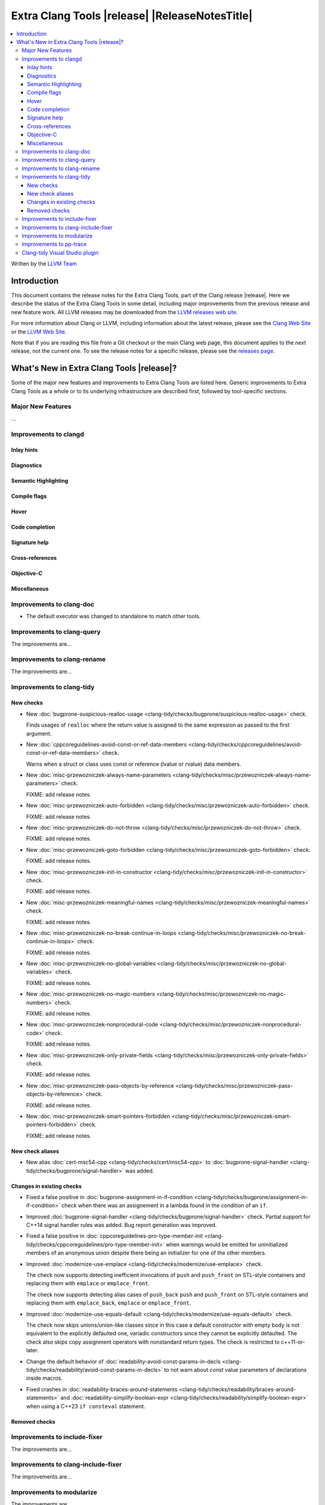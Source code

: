 ====================================================
Extra Clang Tools |release| |ReleaseNotesTitle|
====================================================

.. contents::
   :local:
   :depth: 3

Written by the `LLVM Team <https://llvm.org/>`_

.. only:: PreRelease

  .. warning::
     These are in-progress notes for the upcoming Extra Clang Tools |version| release.
     Release notes for previous releases can be found on
     `the Download Page <https://releases.llvm.org/download.html>`_.

Introduction
============

This document contains the release notes for the Extra Clang Tools, part of the
Clang release |release|. Here we describe the status of the Extra Clang Tools in
some detail, including major improvements from the previous release and new
feature work. All LLVM releases may be downloaded from the `LLVM releases web
site <https://llvm.org/releases/>`_.

For more information about Clang or LLVM, including information about
the latest release, please see the `Clang Web Site <https://clang.llvm.org>`_ or
the `LLVM Web Site <https://llvm.org>`_.

Note that if you are reading this file from a Git checkout or the
main Clang web page, this document applies to the *next* release, not
the current one. To see the release notes for a specific release, please
see the `releases page <https://llvm.org/releases/>`_.

What's New in Extra Clang Tools |release|?
==========================================

Some of the major new features and improvements to Extra Clang Tools are listed
here. Generic improvements to Extra Clang Tools as a whole or to its underlying
infrastructure are described first, followed by tool-specific sections.

Major New Features
------------------

...

Improvements to clangd
----------------------

Inlay hints
^^^^^^^^^^^

Diagnostics
^^^^^^^^^^^

Semantic Highlighting
^^^^^^^^^^^^^^^^^^^^^

Compile flags
^^^^^^^^^^^^^

Hover
^^^^^

Code completion
^^^^^^^^^^^^^^^

Signature help
^^^^^^^^^^^^^^

Cross-references
^^^^^^^^^^^^^^^^

Objective-C
^^^^^^^^^^^

Miscellaneous
^^^^^^^^^^^^^

Improvements to clang-doc
-------------------------

- The default executor was changed to standalone to match other tools.

Improvements to clang-query
---------------------------

The improvements are...

Improvements to clang-rename
----------------------------

The improvements are...

Improvements to clang-tidy
--------------------------

New checks
^^^^^^^^^^

- New :doc:`bugprone-suspicious-realloc-usage
  <clang-tidy/checks/bugprone/suspicious-realloc-usage>` check.

  Finds usages of ``realloc`` where the return value is assigned to the
  same expression as passed to the first argument.

- New :doc:`cppcoreguidelines-avoid-const-or-ref-data-members
  <clang-tidy/checks/cppcoreguidelines/avoid-const-or-ref-data-members>` check.

  Warns when a struct or class uses const or reference (lvalue or rvalue) data members.

- New :doc:`misc-przewozniczek-always-name-parameters
  <clang-tidy/checks/misc/przewozniczek-always-name-parameters>` check.

  FIXME: add release notes.

- New :doc:`misc-przewozniczek-auto-forbidden
  <clang-tidy/checks/misc/przewozniczek-auto-forbidden>` check.

  FIXME: add release notes.

- New :doc:`misc-przewozniczek-do-not-throw
  <clang-tidy/checks/misc/przewozniczek-do-not-throw>` check.

  FIXME: add release notes.

- New :doc:`misc-przewozniczek-goto-forbidden
  <clang-tidy/checks/misc/przewozniczek-goto-forbidden>` check.

  FIXME: add release notes.

- New :doc:`misc-przewozniczek-init-in-constructor
  <clang-tidy/checks/misc/przewozniczek-init-in-constructor>` check.

  FIXME: add release notes.

- New :doc:`misc-przewozniczek-meaningful-names
  <clang-tidy/checks/misc/przewozniczek-meaningful-names>` check.

  FIXME: add release notes.

- New :doc:`misc-przewozniczek-no-break-continue-in-loops
  <clang-tidy/checks/misc/przewozniczek-no-break-continue-in-loops>` check.

  FIXME: add release notes.

- New :doc:`misc-przewozniczek-no-global-variables
  <clang-tidy/checks/misc/przewozniczek-no-global-variables>` check.

  FIXME: add release notes.

- New :doc:`misc-przewozniczek-no-magic-numbers
  <clang-tidy/checks/misc/przewozniczek-no-magic-numbers>` check.

  FIXME: add release notes.

- New :doc:`misc-przewozniczek-nonprocedural-code
  <clang-tidy/checks/misc/przewozniczek-nonprocedural-code>` check.

  FIXME: add release notes.

- New :doc:`misc-przewozniczek-only-private-fields
  <clang-tidy/checks/misc/przewozniczek-only-private-fields>` check.

  FIXME: add release notes.

- New :doc:`misc-przewozniczek-pass-objects-by-reference
  <clang-tidy/checks/misc/przewozniczek-pass-objects-by-reference>` check.

  FIXME: add release notes.

- New :doc:`misc-przewozniczek-smart-pointers-forbidden
  <clang-tidy/checks/misc/przewozniczek-smart-pointers-forbidden>` check.

  FIXME: add release notes.

New check aliases
^^^^^^^^^^^^^^^^^

- New alias :doc:`cert-msc54-cpp
  <clang-tidy/checks/cert/msc54-cpp>` to
  :doc:`bugprone-signal-handler
  <clang-tidy/checks/bugprone/signal-handler>` was added.


Changes in existing checks
^^^^^^^^^^^^^^^^^^^^^^^^^^

- Fixed a false positive in :doc:`bugprone-assignment-in-if-condition
  <clang-tidy/checks/bugprone/assignment-in-if-condition>` check when there
  was an assignement in a lambda found in the condition of an ``if``.

- Improved :doc:`bugprone-signal-handler
  <clang-tidy/checks/bugprone/signal-handler>` check. Partial
  support for C++14 signal handler rules was added. Bug report generation was
  improved.

- Fixed a false positive in :doc:`cppcoreguidelines-pro-type-member-init
  <clang-tidy/checks/cppcoreguidelines/pro-type-member-init>` when warnings
  would be emitted for uninitialized members of an anonymous union despite
  there being an initializer for one of the other members.

- Improved :doc:`modernize-use-emplace <clang-tidy/checks/modernize/use-emplace>`
  check.

  The check now supports detecting inefficient invocations of ``push`` and
  ``push_front`` on STL-style containers and replacing them with ``emplace``
  or ``emplace_front``.

  The check now supports detecting alias cases of ``push_back`` ``push`` and
  ``push_front`` on STL-style containers and replacing them with ``emplace_back``,
  ``emplace`` or ``emplace_front``.

- Improved :doc:`modernize-use-equals-default <clang-tidy/checks/modernize/use-equals-default>`
  check.

  The check now skips unions/union-like classes since in this case a default constructor
  with empty body is not equivalent to the explicitly defaulted one, variadic constructors
  since they cannot be explicitly defaulted. The check also skips copy assignment operators
  with nonstandard return types. The check is restricted to c++11-or-later.

- Change the default behavior of :doc:`readability-avoid-const-params-in-decls
  <clang-tidy/checks/readability/avoid-const-params-in-decls>` to not
  warn about `const` value parameters of declarations inside macros.

- Fixed crashes in :doc:`readability-braces-around-statements
  <clang-tidy/checks/readability/braces-around-statements>` and
  :doc:`readability-simplify-boolean-expr <clang-tidy/checks/readability/simplify-boolean-expr>`
  when using a C++23 ``if consteval`` statement.

Removed checks
^^^^^^^^^^^^^^

Improvements to include-fixer
-----------------------------

The improvements are...

Improvements to clang-include-fixer
-----------------------------------

The improvements are...

Improvements to modularize
--------------------------

The improvements are...

Improvements to pp-trace
------------------------

Clang-tidy Visual Studio plugin
-------------------------------
